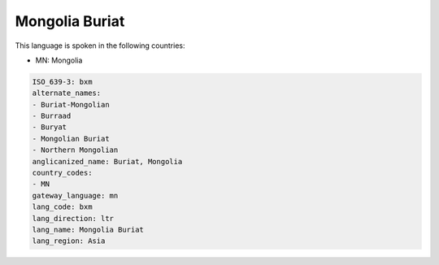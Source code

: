 .. _bxm:

Mongolia Buriat
===============

This language is spoken in the following countries:

* MN: Mongolia

.. code-block:: yaml

    ISO_639-3: bxm
    alternate_names:
    - Buriat-Mongolian
    - Burraad
    - Buryat
    - Mongolian Buriat
    - Northern Mongolian
    anglicanized_name: Buriat, Mongolia
    country_codes:
    - MN
    gateway_language: mn
    lang_code: bxm
    lang_direction: ltr
    lang_name: Mongolia Buriat
    lang_region: Asia
    
